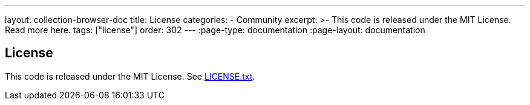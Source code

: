 ---
layout: collection-browser-doc
title: License
categories:
  - Community
excerpt: >-
  This code is released under the MIT License. Read more here.
tags: ["license"]
order: 302
---
:page-type: documentation
:page-layout: documentation

:toc:
:toc-placement!:

// GitHub specific settings. See https://gist.github.com/dcode/0cfbf2699a1fe9b46ff04c41721dda74 for details.
ifdef::env-github[]
:tip-caption: :bulb:
:note-caption: :information_source:
:important-caption: :heavy_exclamation_mark:
:caution-caption: :fire:
:warning-caption: :warning:
toc::[]
endif::[]


== License

This code is released under the MIT License. See link:https://github.com/gruntwork-io/terragrunt/blob/master/LICENSE.txt[LICENSE.txt,window=_blank].
